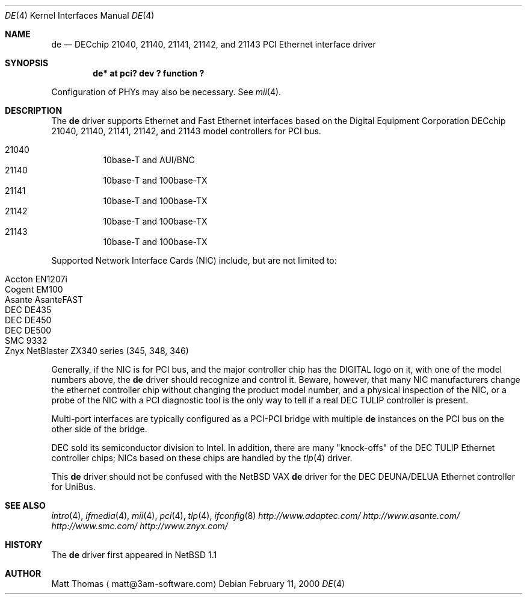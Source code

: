 .\"	$NetBSD: de.4,v 1.3 2000/02/11 12:38:24 fair Exp $
.Dd February 11, 2000
.Dt DE 4
.Os
.Sh NAME
.Nm de
.Nd
.Tn DECchip
21040, 21140, 21141, 21142, and 21143
.Tn PCI
.Tn Ethernet
interface driver
.Sh SYNOPSIS
.Cd "de* at pci? dev ? function ?"
.Pp
Configuration of PHYs may also be necessary.
See
.Xr mii 4 .
.Sh DESCRIPTION
The
.Nm
driver supports
.Tn Ethernet
and Fast
.Tn Ethernet
interfaces based on the Digital Equipment Corporation
.Tn DECchip
21040, 21140, 21141, 21142, and 21143 model controllers for
.Tn PCI
bus.
.Pp
.Bl -hang -tag -compact
.It 21040
10base-T and AUI/BNC
.It 21140
10base-T and 100base-TX
.It 21141
10base-T and 100base-TX
.It 21142
10base-T and 100base-TX
.It 21143
10base-T and 100base-TX
.El
.Pp
Supported Network Interface Cards (NIC) include, but are not limited to:
.Pp
.Bl -hang -tag -compact
.It Tn Accton EN1207i
.It Tn Cogent EM100
.It Tn Asante AsanteFAST
.It Tn DEC DE435
.It Tn DEC DE450
.It Tn DEC DE500
.It Tn SMC 9332
.It Tn Znyx NetBlaster ZX340 series (345, 348, 346)
.El
.Pp
Generally, if the NIC is for
.Tn PCI
bus, and the major controller chip has the
.Tn DIGITAL
logo on it, with one of the model numbers above, the
.Nm
driver should recognize and control it.
Beware, however, that many NIC manufacturers change the ethernet
controller chip without changing the product model number, and
a physical inspection of the NIC, or a probe of the NIC with a
.Tn PCI
diagnostic tool is the only way to tell if a real
.Tn DEC
.Tn TULIP
controller is present.
.Pp
Multi-port interfaces are typically configured as a
.Tn PCI Ns \- Ns Tn PCI
bridge with multiple
.Nm
instances on the
.Tn PCI
bus on the other side of the bridge.
.Pp
.Tn DEC
sold its semiconductor division to
.Tn Intel .
In addition, there are many "knock-offs" of the
.Tn DEC
.Tn TULIP
.Tn Ethernet
controller chips; NICs based on these chips are handled by the
.Xr tlp 4
driver.
.Pp
This
.Nm
driver should not be confused with the
.Nx
.Tn VAX
.Nm
driver for the
.Tn DEC
.Tn DEUNA/DELUA
.Tn Ethernet
controller for
.Tn UniBus .
.Sh "SEE ALSO"
.Xr intro 4 ,
.Xr ifmedia 4 ,
.Xr mii 4 ,
.Xr pci 4 ,
.Xr tlp 4 ,
.Xr ifconfig 8
.Pa http://www.adaptec.com/
.Pa http://www.asante.com/
.Pa http://www.smc.com/
.Pa http://www.znyx.com/
.Sh HISTORY
The
.Nm
driver first appeared in
.Nx 1.1
.Sh AUTHOR
Matt Thomas
.Aq matt@3am-software.com
